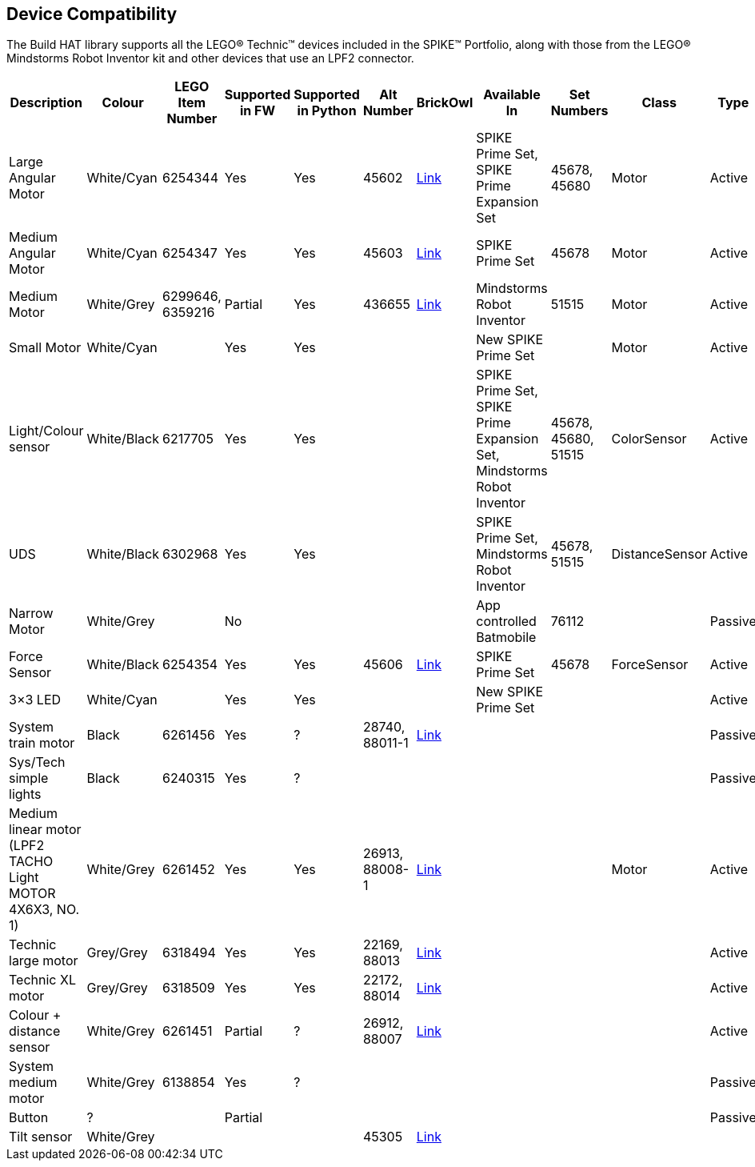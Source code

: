 == Device Compatibility

The Build HAT library supports all the LEGO® Technic™ devices included in the SPIKE™ Portfolio, along with those from the LEGO® Mindstorms Robot Inventor kit and other devices that use an LPF2 connector.

[cols="2,2,1,1,1,1,1,3,1,1,1,1", width="100%", options="header"]
|===
| Description | Colour | LEGO Item Number | Supported in FW | Supported in Python | Alt Number | BrickOwl | Available In | Set Numbers | Class | Type | Device ID

| Large Angular Motor | White/Cyan | 6254344 | Yes | Yes | 45602 | https://www.brickowl.com/catalog/lego-large-angular-motor-set-45602[Link] | SPIKE Prime Set, 
SPIKE Prime Expansion Set | 45678, 45680 | Motor | Active | 30

| Medium Angular Motor | White/Cyan | 6254347 | Yes | Yes | 45603 | https://www.brickowl.com/catalog/lego-medium-angular-motor-set-45603[Link] | SPIKE Prime Set | 45678 | Motor | Active | 31

| Medium Motor | White/Grey | 6299646, 6359216 | Partial | Yes | 436655 | https://www.brickowl.com/catalog/lego-servo-motor-54696-79819[Link] | Mindstorms Robot Inventor | 51515 | Motor | Active | 4B

| Small Motor | White/Cyan | | Yes| Yes| | | New SPIKE Prime Set| | Motor| Active| 41

| Light/Colour sensor |White/Black | 6217705 |Yes | Yes | | | SPIKE Prime Set, SPIKE Prime Expansion Set, Mindstorms Robot Inventor | 45678, 45680, 51515  | ColorSensor |Active | 3D

| UDS | White/Black	| 6302968 | Yes | Yes | | | SPIKE Prime Set, Mindstorms Robot Inventor | 45678, 51515  |DistanceSensor | Active | 3E

| Narrow Motor | White/Grey | | No | | | | App controlled Batmobile | 76112 | | Passive | 1

| Force Sensor | White/Black | 6254354 | Yes | Yes | 45606 | https://www.brickowl.com/catalog/lego-force-sensor-set-45606[Link] | SPIKE Prime Set | 45678 | ForceSensor | Active | 3F

| 3×3 LED | White/Cyan | | Yes | Yes | | | New SPIKE Prime Set | | | Active | 40 

| System train motor | Black | 6261456 | Yes | ? | 28740, 88011-1 | https://www.brickowl.com/catalog/lego-train-motor-set-88011[Link] | | | | Passive | 2

| Sys/Tech simple lights | Black | 6240315 | Yes | ? | | | | | | Passive | 8

| Medium linear motor (LPF2 TACHO Light MOTOR 4X6X3, NO. 1) | White/Grey | 6261452 | Yes | Yes | 26913, 88008-1 | https://www.brickowl.com/catalog/lego-medium-linear-motor-set-88008[Link] | | | Motor | Active | 26

| Technic large motor | Grey/Grey | 6318494 | Yes | Yes | 22169, 88013 | https://www.brickowl.com/catalog/lego-technic-large-motor-set-88013[Link] | | | | Active | 2E

| Technic XL motor | Grey/Grey | 6318509 | Yes | Yes | 22172, 88014 | https://www.brickowl.com/catalog/lego-technic-xl-motor-set-88014[Link] | | | | Active | 2F

| Colour + distance sensor | White/Grey | 6261451 | Partial | ? | 26912, 88007 | https://www.brickowl.com/catalog/lego-colour-distance-sensor-set-88007[Link] | | | | Active | 25

| System medium motor | White/Grey | 6138854 | Yes | ? | | | | | | Passive | 1

| Button | ? | | Partial | | | | | | | Passive | 5

| Tilt sensor | White/Grey | | | | 45305 | https://www.brickowl.com/catalog/lego-wedo-2-0-tilt-sensor-set-45305[Link] | | | | | |

|===